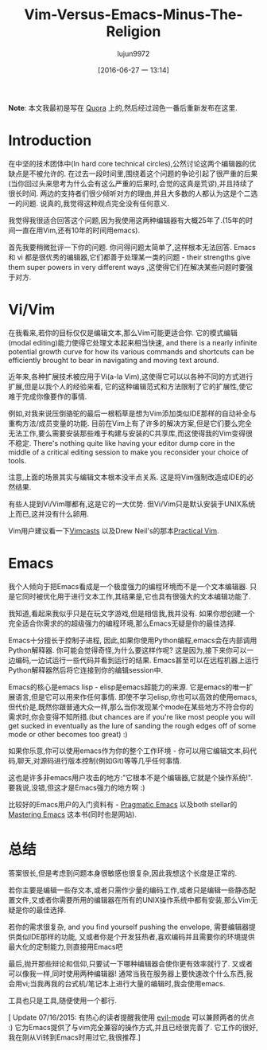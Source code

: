 #+TITLE: Vim-Versus-Emacs-Minus-The-Religion
#+URL: http://feoh.org/vim-versus-emacs-minus-the-religion.html                                             
#+AUTHOR: lujun9972
#+CATEGORY: raw
#+DATE: [2016-06-27 一 13:14]
#+OPTIONS: ^:{}

*Note*: 本文我最初是写在 [[http://www.quora.com/Text-Editors/Which-is-better-Vim-or-Emacs-Why/answer/Christopher-Patti][Quora]] 上的,然后经过润色一番后重新发布在这里.

* Introduction

在中坚的技术团体中(In hard core technical circles),公然讨论这两个编辑器的优缺点是不被允许的. 在过去一段时间里,围绕着这个问题的争论引起了很严重的后果(当你回过头来思考为什么会有这么严重的后果时,会觉的这真是荒谬),并且持续了很长时间. 两边的支持者们很少倾听对方的理由,并且大多数的人都认为这是个二选一的问题. 说真的,我觉得这种观点完全没有任何意义.

我觉得我很适合回答这个问题,因为我使用这两种编辑器有大概25年了.(15年的时间一直在用Vim,还有10年的时间用emacs).

首先我要稍微批评一下你的问题. 你问得问题太简单了,这样根本无法回答. Emacs 和 vi 都是很优秀的编辑器,它们都善于处理某一类的问题 - their strengths give them super powers in very different ways ,这使得它们在解决某些问题时要强于对方.

* Vi/Vim

在我看来,若你的目标仅仅是编辑文本,那么Vim可能更适合你. 它的模式编辑(modal editing)能力使得它处理文本起来相当快速,
 and there is a nearly infinite potential growth curve for how its various commands and shortcuts can be efficiently brought to bear in navigating and moving text around.

近年来,各种扩展技术被应用于Vi(a-la Vim),这使得它可以以各种不同的方式进行扩展,但是以我个人的经验来看, 它的这种编辑范式和方法限制了它的扩展性,使它难于完成你像要作的事情.

例如,对我来说压倒骆驼的最后一根稻草是想为Vim添加类似IDE那样的自动补全与重构方法/成员变量的功能. 目前在Vim上有了许多的解决方案,但是它们要么完全无法工作,要么需要安装那些难于构建与安装的C共享库,而这使得我的Vim变得很不稳定. There's nothing quite like having your editor dump core in the middle of a critical editing session to make you reconsider your choice of tools.

注意,上面的场景其实与编辑文本根本没半点关系. 这是将Vim强制改造成IDE的必然结果.

有些人提到Vi/Vim哪都有,这是它的一大优势. 但Vi/Vim只是默认安装于UNIX系统上而已,这并没有什么卵用.

Vim用户建议看一下[[http://www.vimcasts.com][Vimcasts]] 以及Drew Neil's的那本[[https://pragprog.com/book/dnvim/practical-vim][Practical Vim]].

* Emacs

我个人倾向于把Emacs看成是一个极度强力的编程环境而不是一个文本编辑器. 只是它同时被优化用于进行文本工作,其结果是,它也具有很强大的文本编辑功能了.

我知道,看起来我似乎只是在玩文字游戏,但是相信我,我并没有. 如果你想创建一个完全适合你需求的的超级强力的编程环境,那么Emacs无疑是你的最佳选择.

Emacs十分擅长于控制子进程, 因此,如果你使用Python编程,emacs会在内部调用Python解释器. 你可能会觉得奇怪,为什么要这样作呢? 这是因为,接下来你可以一边编码,一边试运行一些代码并看到运行的结果. Emacs甚至可以在远程机器上运行Python解释器然后将它连接到你的编辑session中.

Emacs的核心是emacs lisp - elisp是emacs超能力的来源. 它是emacs的唯一扩展语言,但是它可以用来作任何事情. 即使不学习elisp,你也可以高效的使用emacs, 但代价是,既然你跟普通大众一样,那么当你发现某个mode在某些地方不符合你的需求时,你会变得不知所措.(but chances are if you're like most people you will get sucked in eventually as the lure of sanding the rough edges off of some mode or other becomes too great) :)

如果你乐意,你可以使用emacs作为你的整个工作环境 - 你可以用它编辑文本,码代码,聊天,对源码进行版本控制(例如Git)等等几乎任何事情.

这也是许多非emacs用户攻击的地方:"它根本不是个编辑器,它就是个操作系统!". 要我说,没错,但这才是Emacs强力的地方啊 :)

比较好的Emacs用户的入门资料有 - [[http://pragmaticemacs.com/][Pragmatic Emacs]] 以及both stellar的[[https://www.masteringemacs.org/][Mastering Emacs]] 这本书(同时也是网站).

* 总结

答案很长,但是考虑到问题本身很敏感也很复杂,因此我想这个长度是正常的.

若你主要是编辑一些存文本,或者只需作少量的编码工作,或者只是编辑一些静态配置文件,又或者你需要所用的编辑器在所有的UNIX操作系统中都有安装,那么Vim无疑是你的最佳选择.

若你的需求很复杂, and you find yourself pushing the envelope, 需要编辑器提供类似IDE那样的功能, 又或者你是个开发狂热者,喜欢编码并且需要你的环境提供最大化的定制能力,则直接用Emacs吧

最后,抛开那些辩论和信仰,只要试一下哪种编辑器会使你更有效率就行了. 又或者可以像我一样,同时使用两种编辑器! 通常当我在服务器上要快速改个什么东西,我会用vi;当我再我的台式机/笔记本上进行大量的编辑时,我会使用emacs.

工具也只是工具,随便使用一个都行.

[ Update 07/16/2015: 有热心的读者提醒我使用 [[http://www.emacswiki.org/emacs/Evil][evil-mode]] 可以兼顾两者的优点 :) 它为Emacs提供了与vim完全兼容的操作方式,并且已经很完善了. 它工作的很好,我在刚从Vi转到Emacs时用过它,我很推荐.]
